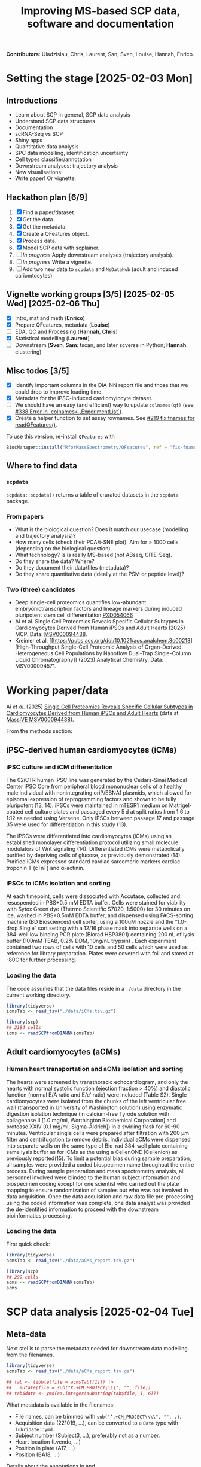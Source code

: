#+TITLE: Improving MS-based SCP data, software and documentation

*Contributors*: Uladzislau, Chris, Laurent, San, Sven, Louise, Hannah,
Enrico.

* Setting the stage [2025-02-03 Mon]

** Introductions
- Learn about SCP in general, SCP data analysis
- Understand SCP data structures
- Documentation
- scRNA-Seq vs SCP
- Shiny apps
- Quantitative data analysis
- SPC data modelling, identification uncertainty
- Cell types classifier/annotation
- Downstream analyses: trajectory analysis
- New visualisations
- Write paper! Or vignette.

** Hackathon plan  [6/9]

1. [X] Find a paper/dataset.
2. [X] Get the data.
3. [X] Get the metadata.
4. [X] Create a QFeatures object.
5. [X] Process data.
6. [X] Model SCP data with scplainer.
7. [ ] /In progress/ Apply downstream analyses (trajectory analysis).
8. [ ] /In progress/ Write a vignette.
9. [ ] Add two new data to =scpdata= and =MsDataHub= (adult and
   induced cariomtocytes)

** Vignette working groups [3/5] [2025-02-05 Wed] [2025-02-06 Thu]

- [X] Intro, mat and meth (*Enrico*)
- [X] Prepare QFeatures, metadata (*Louise*)
- [ ] EDA, QC and Processing (*Hannah*, *Chris*)
- [X] Statistical modelling (*Laurent*)
- [ ] Downstream (*Sven*, *Sam*: tscan, and later scverse in Python;
  *Hannah*: clustering)

** Misc todos [3/5]

- [X] Identify important columns in the DIA-NN report file and those that
  we could drop to improve loading time.
- [X] Metadata for the iPSC-induced cardiomyiocyte dataset.
- [ ] We should have an easy (and efficient) way to update
  =colnames(qf)= (see [[https://github.com/waldronlab/MultiAssayExperiment/issues/338][#338 Error in `colnames<-,ExperimentList`]]).
- [X] Create a helper function to set assay rownames. See [[https://github.com/rformassspectrometry/QFeatures/pull/219][#219 fix
  fnames for readQFeatures()]].

To use this version, re-install =QFeatures= with

#+begin_src R
BiocManager::install("RforMassSpectrometry/QFeatures", ref = "fix-fname")
#+end_src

** Where to find data

*** =scpdata=
=scpdata::scpdata()= returns a table of crurated datasets in the
=scpdata= package.

*** From papers
- What is the biological question? Does it match our usecase
  (modelling and trajectory analysis)?
- How many cells (check their PCA/t-SNE plot). Aim for > 1000 cells
  (depending on the biological question).
- What technology? Is is really MS-based (not ABseq, CITE-Seq).
- Do they share the data? Where?
- Do they document their data/files (metadata)?
- Do they share quantitative data (ideally at the PSM or peptide
  level)?

*** Two (three) candidates

- Deep single-cell proteomics quantifies low-abundant
  embryonictranscription factors and lineage markers during induced
  pluripotent stem cell differentiation [[https://www.ebi.ac.uk/pride/archive/projects/PXD054066][PXD054066]]
- Ai et al. Single Cell Proteomics Reveals Specific Cellular Subtypes
  in Cardiomyocytes Derived from Human iPSCs and Adult Hearts (2025)
  MCP. Data: [[https://massive.ucsd.edu/ProteoSAFe/dataset.jsp?task=e576331ad1904dbbbcc7fe8456904854][MSV000094438]].
- Kreimer et al. [[https://pubs.acs.org/doi/10.1021/acs.analchem.3c00213][High-Throughput Single-Cell Proteomic Analysis of Organ-Derived
  Heterogeneous Cell Populations by Nanoflow Dual-Trap Single-Column
  Liquid Chromatography]] (2023) Analytical Chemistry. Data: MSV000094571.

* Working paper/data

Ai /et al./ (2025) [[https://www.sciencedirect.com/science/article/pii/S1535947625000088#sec6][Single Cell Proteomics Reveals Specific Cellular
Subtypes in Cardiomyocytes Derived from Human iPSCs and Adult Hearts]]
(data at [[https://massive.ucsd.edu/ProteoSAFe/dataset_files.jsp?task=e576331ad1904dbbbcc7fe8456904854#%7B%22table_sort_history%22%3A%22main.collection_asc%22%7D][MassIVE MSV000094438]]).

From the methods section:

** iPSC-derived human cardiomyocytes (iCMs)

*** iPSC culture and iCM differentiation

The 02iCTR human iPSC line was generated by the Cedars-Sinai Medical
Center iPSC Core from peripheral blood mononuclear cells of a healthy
male individual with nonintegrating oriP/EBNA1 plasmids, which allowed
for episomal expression of reprogramming factors and shown to be fully
pluripotent (13, 14). iPSCs were maintained in mTESR1 medium on
Matrigel-coated cell culture plates and passaged every 5 d at split
ratios from 1:6 to 1:12 as needed using Versene. Only iPSCs between
passage 17 and passage 35 were used for differentiation in this study
(13).

The iPSCs were differentiated into cardiomyocytes (iCMs) using an
established monolayer differentiation protocol utilizing small
molecule modulators of Wnt signaling (14). Differentiated iCMs were
metabolically purified by depriving cells of glucose, as previously
demonstrated (14). Purified iCMs expressed standard cardiac sarcomeric
markers cardiac troponin T (cTnT) and α-actinin.

*** iPSCs to iCMs isolation and sorting

At each timepoint, cells were dissociated with Accutase, collected and
resuspended in PBS+0.5 mM EDTA buffer. Cells were stained for
viability with Sytox Green dye (Thermo Scientific S7020, 1:5000) for
30 minutes on ice, washed in PBS+0.5mM EDTA buffer, and dispensed
using FACS-sorting machine (BD Biosciences) cell sorter, using a 100uM
nozzle and the “1.0-drop Single” sort setting with a 12/16 phase mask
into separate wells on a 384-well low binding PCR plate (Biorad
HSP3801) containing 200 nL of lysis buffer (100mM TEAB, 0.2% DDM,
10ng/nL trypsin) . Each experiment contained two rows of cells with 10
cells and 50 cells which were used as reference for library
preparation. Plates were covered with foil and stored at -80C for
further processing.

*** Loading the data

The code assumes that the data files reside in a =./data= directory in
the current working directory.

#+begin_src R
  library(tidyverse)
  icmsTab <- read_tsv("./data/iCMs.tsv.gz")

  library(scp)
  ## 2184 cells
  icms <- readSCPfromDIANN(icmsTab)
#+end_src

** Adult cardiomyocytes (aCMs)

*** Human heart transportation and aCMs isolation and sorting

The hearts were screened by transthoracic echocardiogram, and only the
hearts with normal systolic function (ejection fraction > 40%) and
diastolic function (normal E/A ratio and E/e’ ratio) were included
(Table S2). Single cardiomyocytes were isolated from the chunks of the
left ventricular free wall (transported in University of Washington
solution) using enzymatic digestion isolation technique (in
calcium-free Tyrode solution with collagenase II [1.0 mg/ml,
Worthington Biochemical Corporation] and protease XXIV [0.1 mg/ml,
Sigma-Aldrich]) in a swirling flask for 60-90 minutes. Ventricular
single cells were prepared after filtration with 200 μm filter and
centrifugation to remove debris. Individual aCMs were dispensed into
separate wells on the same type of Bio-rad 384-well plate containing
same lysis buffer as for iCMs as the using a CellenONE (Cellenion) as
previously reported(15). To limit a potential bias during sample
preparation, all samples were provided a coded biospecimen name
throughout the entire process. During sample preparation and mass
spectrometry analysis, all personnel involved were blinded to the
human subject information and biospecimen coding except for one
scientist who carried out the plate mapping to ensure randomization of
samples but who was not involved in data acquisition. Once the data
acquisition and raw data file pre-processing using the coded
information was complete, one data analyst was provided the
de-identified information to proceed with the downstream
bioinformatics processing.

*** Loading the data

First quick check:

#+begin_src R
  library(tidyverse)
  acmsTab <- read_tsv("./data/aCMs_report.tsv.gz")

  library(scp)
  ## 299 cells
  acms <- readSCPfromDIANN(acmsTab)
  acms
#+end_src

* SCP data analysis [2025-02-04 Tue]
** Meta-data

Next stel is to parse the metadata needed for downstream data
modelling from the filenames.

#+begin_src R
  library(tidyverse)
  acmsTab <- read_tsv("./data/aCMs_report.tsv.gz")

  ## tab <- tibble(file = acmsTab[[1]]) |>
  ##   mutate(file = sub("X.+CM_PROJECT\\\\", "", file))
  ## tab$date <- ymd(as.integer(substring(tab$file, 1, 6)))
#+end_src

What metadata is available in the filenames:
- File names, can be trimmed with =sub("^.+CM_PROJECT\\\\", "", .)=.
- Acquisition data (221019, ...), can be converted to a =Date= type
  with =lubridate::ymd=.
- Subject number (Subject3, ...), preferably not as a number.
- Heart location (Lvendo, ...)
- Position in plate (A17, ...)
- Position (BA18, ...)

Details about the annotations in and ://massive.ucsd.edu/ProteoSAFe/dataset_files.jsp?task=e576331ad1904dbbbcc7fe8456904854#%7B%22table_sort_history%22%3A%22main.collection_asc%22%7 xml file on MassIVE.

We need to create a =data.frame= (actually a =DataFrame=, that we'll
describe later) with 299 lines (one per cell) and the information
above.

#+begin_src R
  library(tidyverse)
  acmsTab <- read_tsv("./data/aCMs_report.tsv.gz")

  tab <- tibble(File.Name = unique(acmsTab[[1]])) |>
    mutate(Sample = sub("^.+CM_PROJECT\\\\", "", File.Name)) |>
    mutate(Sample = sub("\\\\", "_", Sample)) |>
    mutate(Date = ymd(as.integer(substring(Sample, 1, 6)))) |>
    mutate(Subject = sub("^.+_(Subject[0-9])_.+$", "\\1", Sample)) |>
    mutate(PlateWell = sub("^.+_([A-Z][0-9]+)_.+$", "\\1", Sample)) |>
    mutate(Position = sub("^.+_([A-Z]+[0-9]+)_1_[0-9]+\\.d$", "\\1", Sample))

  tab$PlateLetter <- substring(tab$PlateWell, 1, 1)

  tab$HeartLocation <- NA
  ExpectedLocations <- c("Lvendo", "Lvepi", "Lvmid", "RV", "sytox")
  for (i in 1:5) {
    loc <- ExpectedLocations[i]
    tab$HeartLocation[grep(loc, tab$File.Name, ignore.case = TRUE)] <- loc
  }

  tab

  table(tab$Subject)
  table(tab$HeartLocation)
  table(tab$Date)
  unique(tab$PlateWell)

#+end_src

** Create the QFeatures object

#+begin_src R
  library(scp)

  tab$runCol <- tab$File.Name


  acms <- readSCPfromDIANN(acmsTab,
                           colData = DataFrame(tab))
  names(acms) <- acms$Sample
#+end_src

- Learn more about [[https://rformassspectrometry.github.io/QFeatures/articles/QFeatures.html][Quantitative features for mass spectrometry data • QFeatures]]

- Replace 0s by NA:

#+begin_src R
acms <- zeroIsNA(acms, names(acms))
#+end_src

- Get rid of precursors mapped to protein groups:

#+begin_src R
acms <- filterFeatures(acms, ~ !grepl(";", Protein.Names))
#+end_src

Also possible

#+begin_src R
  acms |>
    filterFeatures(~ !grepl(";", Protein.Names)) |>
    filterFeatures(~ PEP < 0.01) |>
    filterFeatures(~ Protein.Q.Value < 0.05)
#+end_src

More about (long) processing (we want to do minimal processing):

- [[https://www.biorxiv.org/content/10.1101/2021.04.12.439408v2.full][Replication of single-cell proteomics data reveals important
  computational challenges]]

Let's use the =Precursor.Id= in the =rowData()= to set the rownames.

#+begin_src R
  ## Iterate of a list of assays and replace their rownames.
  expl <- lapply(experiments(acms),
         function(x) {
           rownames(x) <- rowData(x)$Precursor.Id
           x
         })

  ## Replace the orginal assays with the row-renamed ones.
  experiments(acms) <- List(expl)
#+end_src

Let's join the 299 assays

#+begin_src R
acms <- joinAssays(acms, i = names(acms), name = "precursors")
#+end_src

** Exploratory data analysis

- Hannah's discussion

#+begin_src R
  colData(acms) |>
    as.data.frame() |>
    mutate(PlateNumber = as.numeric(substr(PlateWell, 2, 3))) |>
    ggplot(aes(x = PlateNumber,
               y = PlateLetter,
               fill = HeartLocation)) +
    geom_tile()
#+end_src

** QC

See [[https://uclouvain-cbio.github.io/SCP.replication/articles/scplainer_leduc2022.html#sample-quality-control][scplainer: reanalysis of the nPOP dataset (Leduc et al. 2022) •
SCP.replication]] and [[https://uclouvain-cbio.github.io/SCP.replication/][SCP Replication Vignettes • SCP.replication]].

***  Sample QC

Use the =precursors= assay, created above.

- Compute the median intensity for each cell
- Compute the number of identifications (non NA values) in each cell
- Compute the median CV per cell (see =medianCVperCell()=)

Visualise each of these to identify low quality cells that could be
removed.

#+begin_src R
  acms$MedianIntensity <- colMedians(
      assay(acms[["precursors"]]), na.rm = TRUE
  )

  acms$TotalIds <- colSums(!is.na(assay(acms[["precursors"]])))

  acms <- medianCVperCell(
    acms,
    i = 300,
    groupBy = "Protein.Names",
    nobs = 3,
    na.rm = TRUE,
    colDataName = "MedianCV"
  )

  colData(acms) |>
    data.frame() |>
    ggplot(aes(x = log10(MedianIntensity),
               y = TotalIds,
               colour = MedianCV)) +
    geom_point(size = 4)

  colData(acms) |>
    data.frame() |>
    ggplot(aes(x = log10(MedianIntensity),
               y = TotalIds,
               colour = Subject)) +
    geom_point(size = 4) +
    colData(acms) |>
    data.frame() |>
    ggplot(aes(x = log10(MedianIntensity),
               y = TotalIds,
               colour = HeartLocation)) +
    geom_point(size = 4)


    colData(acms) |>
    data.frame() |>
    ggplot(aes(x = log10(MedianIntensity),
               y = TotalIds,
               colour = Date)) +
    geom_point(size = 4)

  table(colData(acms)[, c("Subject", "Date")])
#+end_src

** Processing
*** Log transformation

#+begin_src R
acms <- logTransform(acms, "precursors", "precursors_log")
#+end_src

*** Aggregation

#+begin_src emacs-lisp
  acms <- aggregateFeatures(acms,
                            i = "precursors_log",
                            name = "peptides",
                            fcol = "Modified.Sequence",
                            fun = colMedians,
                            na.rm = TRUE)

  acms <- aggregateFeatures(acms,
                            i = "peptides",
                            name = "proteins",
                            fcol = "Protein.Ids",
                            fun = colMedians,
                            na.rm = TRUE)
#+end_src

** Serialise QFeatures

#+begin_src R
saveRDS(acms, file = "acms.rds")
#+end_src

** Statistical analysis

Reference: [[https://www.biorxiv.org/content/10.1101/2023.12.14.571792v2][scplainer: using linear models to understand mass spectrometry-based single-cell proteomics data]]

*** Modelling

Remove sytox cells (all from subject 5)

#+begin_src R
  sce <- getWithColData(acms, "precursors_log")
  sce <- sce[, sce$HeartLocation != "sytox"]
#+end_src

#+begin_src R
  sce <- scpModelWorkflow(
        sce,
        formula = ~ 1 + ## intercept
            ## normalisation
            MedianIntensity +
            ## batch effects
            PlateLetter +
            Subject +
            ## biological variability
            HeartLocation
    )
#+end_src

#+begin_src R
saveRDS(sce, file = "sce.rds")
#+end_src

What has happened with missing values?

#+begin_src R
  scpModelFilterPlot(sce)
  scpModelFilterThreshold(sce) <- 3
  scpModelFilterPlot(sce)
#+end_src

*** Analysis of variance

#+begin_src R
  (vaRes <- scpVarianceAnalysis(sce))


  ## Add annotations from the rowData()
  vaRes <- scpAnnotateResults(
    vaRes, rowData(sce), by = "feature", by2 = "Precursor.Id"
  )

  scpVariancePlot(vaRes)

  scpVariancePlot(
    vaRes, top = 20, by = "percentExplainedVar", effect = "Subject",
    decreasing = TRUE, combined = FALSE, fcol = "Protein.Names"
  )

  scpVariancePlot(
    vaRes, top = 10, by = "percentExplainedVar", effect = "HeartLocation",
    decreasing = TRUE, combined = FALSE, fcol = "Protein.Names"
  )

  ## Two figures on one plot
  scpVariancePlot(
    vaRes, top = 20, by = "percentExplainedVar", effect = "Subject",
    decreasing = TRUE, combined = FALSE, fcol = "Protein.Names"
  ) + scpVariancePlot(
    vaRes, top = 10, by = "percentExplainedVar", effect = "HeartLocation",
    decreasing = TRUE, combined = FALSE, fcol = "Protein.Names"
  ) + plot_layout(ncol = 1, guides = "collect")
#+end_src

*** Differential abundance analysis

#+begin_src R
  locations <- unique(sce$HeartLocation)
  combinations <- combn(locations, 2)
  contrasts <- lapply(1:ncol(combinations),
                      function(i) c("HeartLocation",
                                    combinations[, i]))

  (daRes <- scpDifferentialAnalysis(
     sce, contrast = contrasts
   ))

  daRes[[1]]

  daRes <-
    scpAnnotateResults(
      daRes, rowData(sce),
      by = "feature", by2 = "Precursor.Id")

    scpVolcanoPlot(daRes,
                   textBy = "Protein.Names",
                   pointParams = list(aes(colour = Lib.Q.Value)))[[1]]
#+end_src

*** Component analysis [2025-02-05 Wed]

#+begin_src R
  (caRes <- scpComponentAnalysis(
     sce, ncomp = 15, method = "APCA"))

  caResCells <- caRes$bySample
  sce$cell <- colnames(sce)
  caResCells <- scpAnnotateResults(caResCells,
                                   colData(sce), by = "cell")


  scpComponentPlot(
    caResCells,
    pointParams = list(aes(colour = HeartLocation,
                           shape = Subject),
                       size = 3)) |>
    wrap_plots() +
    plot_layout(guides = "collect")
#+end_src

#+begin_src R
  library(scater)

  sce <-addReducedDims(sce, caRes$bySample)
  sce <- runTSNE(sce, dimred = "APCA_HeartLocation")

  plotTSNE(sce, colour_by = "HeartLocation") +
    plotTSNE(sce, colour_by = "Subject") +
    plotTSNE(sce, colour_by = "PlateLetter") +
    plotTSNE(sce, colour_by = "MedianIntensity")

#+end_src

#+begin_src R
scebr <- scpRemoveBatchEffect(
  sce, effects = c("Subject", "PlateLetter", "MedianIntensity"),
  intercept = TRUE)
#+end_src

#+begin_src R
saveRDS(sce, file = "sce.rds")
saveRDS(scebr, file = "scebr.rds")
#+end_src

** Downstream

* Hackathon feedback [2025-02-06 Thu]
- Contained subject, manageable in 1 week.
- Start was a mix between workshop and hackathon, helpful to learn and
  non-coders.
- Accessible for different levels and backgrounds.

* Q&A
- Where to start to write a R package.
- Discussion on reproducible research, and the stuggle to reproduce
  code or use software from papers.
- Discussion about reviews.
- How to improve ones coding.
